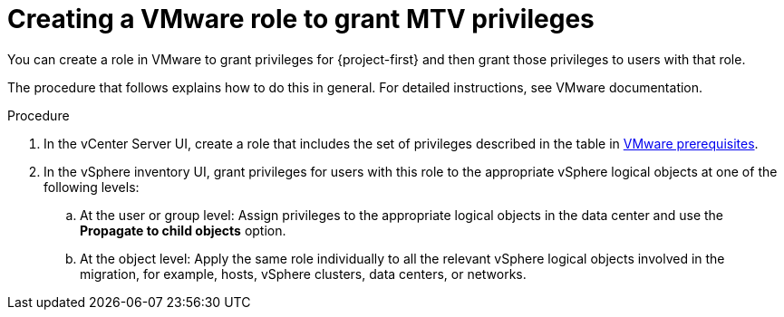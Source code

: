 // Module included in the following assemblies:
//
// * documentation/doc-Migration_Toolkit_for_Virtualization/master.adoc

:_content-type: PROCEDURE
[id="creating-vmware-role-mtv-permissions_{context}"]
= Creating a VMware role to grant MTV privileges

You can create a role in VMware to grant privileges for {project-first} and then grant those privileges to users with that role.  

The procedure that follows explains how to do this in general. For detailed instructions, see VMware documentation.

.Procedure

. In the vCenter Server UI, create a role that includes the set of privileges described in the table in xref:vmware-prerequisites_mtv[VMware prerequisites].
. In the vSphere inventory UI, grant privileges for users with this role to the appropriate vSphere logical objects at one of the following levels:

.. At the user or group level: Assign privileges to the appropriate logical objects in the data center and use the *Propagate to child objects* option. 
.. At the object level: Apply the same role individually to all the relevant vSphere logical objects involved in the migration, for example, hosts, vSphere clusters, data centers, or networks. 
